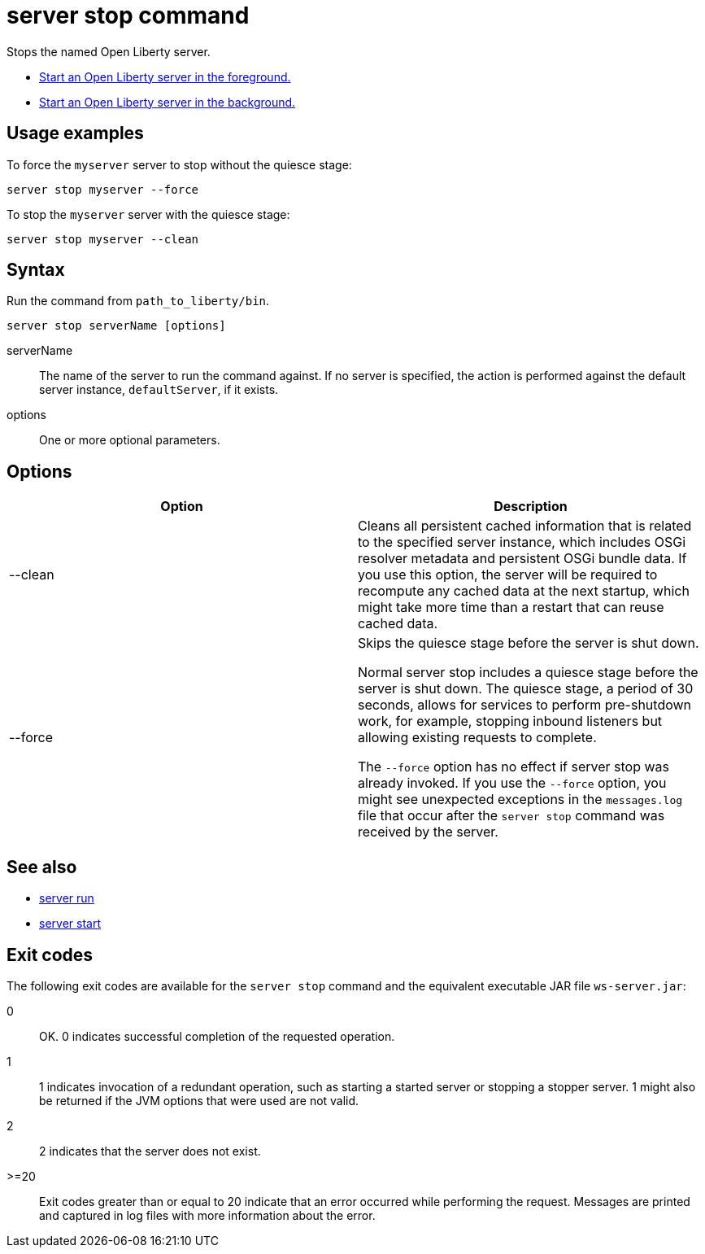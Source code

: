 //
// Copyright (c) 2018 IBM Corporation and others.
// Licensed under Creative Commons Attribution-NoDerivatives
// 4.0 International (CC BY-ND 4.0)
//   https://creativecommons.org/licenses/by-nd/4.0/
//
// Contributors:
//     IBM Corporation
//
:page-layout: server-command
:page-type: command
= server stop command

Stops the named Open Liberty server.

//* Equivalent command for Maven.
//* Equivalent command for Gradle.

* link:server-run.html[Start an Open Liberty server in the foreground.]
* link:server-start.html[Start an Open Liberty server in the background.]

== Usage examples

To force the `myserver` server to stop without the quiesce stage:

----
server stop myserver --force
----

To stop the `myserver` server with the quiesce stage:

----
server stop myserver --clean
----

== Syntax

Run the command from `path_to_liberty/bin`.

----
server stop serverName [options]
----

serverName::
The name of the server to run the command against. If no server is specified, the action is performed against the default server instance, `defaultServer`, if it exists.

options::
One or more optional parameters.

== Options

[%header,cols=2*]
|===
|Option
|Description

|--clean
|Cleans all persistent cached information that is related to the specified server instance, which includes OSGi resolver metadata and persistent OSGi bundle data. If you use this option, the server will be required to recompute any cached data at the next startup, which might take more time than a restart that can reuse cached data.
|--force
| Skips the quiesce stage before the server is shut down.

Normal server stop includes a quiesce stage before the server is shut down. The quiesce stage, a period of 30 seconds, allows for services to perform pre-shutdown work, for example, stopping inbound listeners but allowing existing requests to complete.

The `--force` option has no effect if server stop was already invoked. If you use the `--force` option, you might see unexpected exceptions in the `messages.log` file that occur after the `server stop` command was received by the server.
|===

== See also

* link:server-run.html[server run]
* link:server-start.html[server start]

== Exit codes

The following exit codes are available for the `server stop` command and the equivalent executable JAR file `ws-server.jar`:

0::
    OK. 0 indicates successful completion of the requested operation.
1::
    1 indicates invocation of a redundant operation, such as starting a started server or stopping a stopper server. 1 might also be returned if the JVM options that were used are not valid.
2::
    2 indicates that the server does not exist.
>=20::
    Exit codes greater than or equal to 20 indicate that an error occurred while performing the request. Messages are printed and captured in log files with more information about the error.
